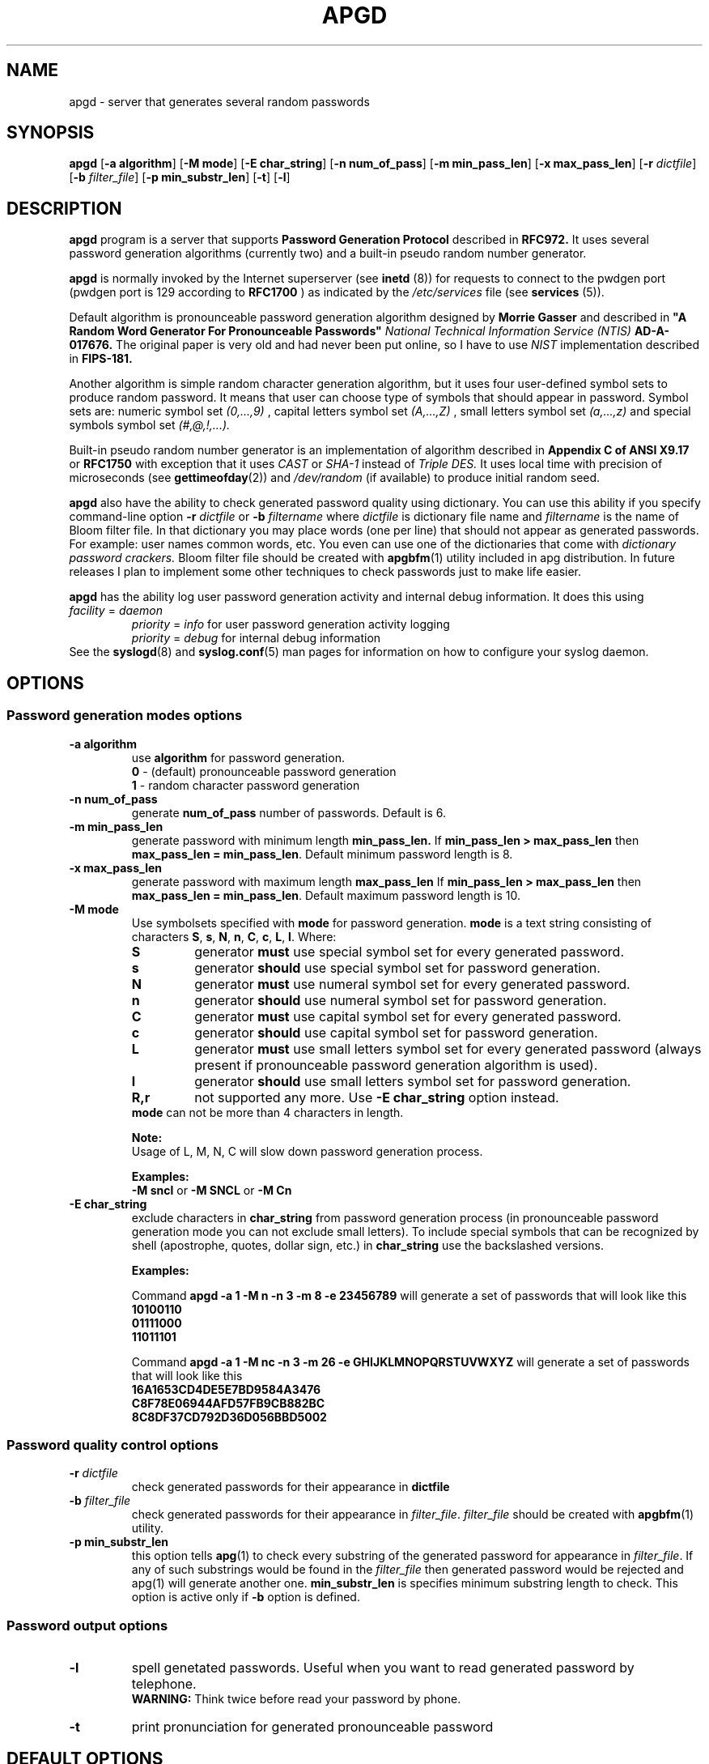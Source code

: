 .\" Man page for apgd.
.\" Licensed under BSD-like License.
.\" Created by Adel I. Mirzazhanov
.\"
.TH APGD 8 "2003 Aug 4" "Automated Password Generator" "User Manual"
.SH NAME
apgd
\- server that generates several random passwords

.SH SYNOPSIS
.B apgd
[\fB-a algorithm\fP] [\fB-M mode\fP] [\fB-E char_string\fP]
[\fB-n num_of_pass\fP] [\fB-m min_pass_len\fP] [\fB-x max_pass_len\fP]
[\fB-r\fP \fIdictfile\fP] [\fB-b\fP \fIfilter_file\fP] [\fB-p min_substr_len\fP]
[\fB-t\fP] [\fB-l\fP]
.PP
.SH DESCRIPTION
.B apgd
program is a server that supports
.B "Password Generation Protocol"
described in
.B RFC972.
It uses several password generation algorithms (currently two) and a built-in
pseudo random number generator.
.PP
.B apgd
is normally invoked by the Internet superserver (see 
.B inetd
(8))  for requests to connect to the pwdgen port (pwdgen port is 129 according to
.B RFC1700
) as indicated by the
.I /etc/services
file (see
.B services
(5)).
.PP
Default algorithm is pronounceable password generation algorithm
designed by
.B Morrie Gasser
and described in
.B """A Random Word Generator For Pronounceable Passwords"""
.I National Technical Information Service (NTIS)
.B AD-A-017676.
The original paper is very old and had never been put online,
so I have to use
.I NIST
implementation described in 
.B FIPS-181.
.PP
Another algorithm is simple random character generation algorithm, but it
uses four user-defined symbol sets to produce random password. It means that
user can choose type of symbols that should appear in password. Symbol sets
are: numeric symbol set
.I (0,...,9)
, capital letters symbol set
.I (A,...,Z)
, small letters symbol set
.I (a,...,z)
and special symbols symbol set
.I (#,@,!,...).
.PP
Built-in pseudo random number generator is an implementation of algorithm
described in
.B Appendix C of ANSI X9.17
or
.B RFC1750
with exception that it uses
.I CAST
or
.I SHA-1
instead of
.I Triple DES.
It uses local time with precision of microseconds (see
\fBgettimeofday\fP(2)) and \fI/dev/random\fP (if available) to produce
initial random seed.
.PP
.B apgd
also have the ability to check generated password quality using
dictionary. You can use this ability if you specify command-line option
.B -r
.I dictfile
or
.B -b
.I filtername
where \fIdictfile\fP is dictionary file name and \fIfiltername\fP is the
name of Bloom filter file. In that dictionary you may place words
(one per line) that should not appear as generated passwords. For example: user names
common words, etc. You even can use one of the dictionaries that come with
.I dictionary password crackers.
Bloom filter file should be created with \fBapgbfm\fP(1) utility included
in apg distribution. In future releases I plan to implement some
other techniques to check passwords just to make life easier.
.PP
.B apgd
has the ability log user password generation activity and internal debug information. It does this
using
.br
.I facility
=
.I daemon
.RS
.br
.I priority
=
.I info
for user password generation activity logging
.br
.I priority
=
.I debug
for internal debug information
.br
.RE
See the \fBsyslogd\fP(8) and \fBsyslog.conf\fP(5) man pages for information on how to configure your syslog daemon.
.sp
.SH "OPTIONS"
.SS "Password generation modes options"
.TP
.B -a algorithm
use 
.B algorithm
for password generation.
.RS
.B 0
- (default) pronounceable password generation
.br
.B 1
- random character password generation
.RE
.TP
.B -n num_of_pass
generate 
.B num_of_pass
number of passwords. Default is 6.
.TP
.B -m min_pass_len
generate password with minimum length 
.B min_pass_len.
If \fBmin_pass_len > max_pass_len\fP then \fBmax_pass_len = min_pass_len\fP.
Default minimum password length is 8.
.TP
.B -x max_pass_len
generate password with maximum length 
.B max_pass_len
If \fBmin_pass_len > max_pass_len\fP then \fBmax_pass_len = min_pass_len\fP.
Default maximum password length is 10.
.TP
.B -M mode
Use symbolsets specified with \fBmode\fP for password generation.
\fBmode\fP is a text string consisting of characters \fBS\fP, \fBs\fP, \fBN\fP, \fBn\fP,
\fBC\fP, \fBc\fP, \fBL\fP, \fBl\fP. Where:
.RS
.TP
.B S
generator \fBmust\fP use special symbol set for every generated password.
.TP
.B s
generator \fBshould\fP use special symbol set for password generation.
.TP
.B N
generator \fBmust\fP use numeral symbol set for every generated password.
.TP
.B n
generator \fBshould\fP use numeral symbol set for password generation.
.TP
.B C
generator \fBmust\fP use capital symbol set for every generated password.
.TP
.B c
generator \fBshould\fP use capital symbol set for password generation.
.TP
.B L
generator \fBmust\fP use small letters symbol set for every generated password
(always present if pronounceable password
generation algorithm is used).
.TP
.B l
generator \fBshould\fP use small letters symbol set for password generation.
.TP
.B R,r
not supported any more. Use \fB-E char_string\fP option instead.
.RE
.RS
.br
\fBmode\fP can not be more than 4 characters in
length.
.PP
.B Note:
.br
Usage of L, M, N, C will slow down password generation process.
.PP
.B Examples:
.br
\fB-M sncl\fP or \fB-M SNCL\fP or \fB-M Cn\fP
.RE
.TP
.B -E char_string
exclude characters in \fBchar_string\fP from password generation process (in pronounceable
password generation mode you can not exclude small letters). To include special symbols
that can be recognized by shell (apostrophe, quotes, dollar sign, etc.) in \fBchar_string\fP
use the backslashed versions.
.RS
.PP
.B Examples:
.PP
Command \fBapgd -a 1 -M n -n 3 -m 8 -e 23456789\fP will generate a set of passwords that
will look like this
.br
\fB10100110\fP
.br
\fB01111000\fP
.br
\fB11011101\fP
.br
.PP
Command \fBapgd -a 1 -M nc -n 3 -m 26 -e GHIJKLMNOPQRSTUVWXYZ\fP will generate a set of passwords
that will look like this
.br
\fB16A1653CD4DE5E7BD9584A3476\fP
.br
\fBC8F78E06944AFD57FB9CB882BC\fP
.br
\fB8C8DF37CD792D36D056BBD5002\fP
.br
.RE
.SS "Password quality control options"
.TP
.B -r \fIdictfile\fP
check generated passwords for their appearance in 
.B dictfile
.TP
.B -b \fIfilter_file\fP
check generated passwords for their appearance in 
\fIfilter_file\fP. \fIfilter_file\fP should be created with \fBapgbfm\fP(1)
utility.
.TP
.B -p min_substr_len
this option tells \fBapg\fP(1) to check every substring of the generated
password for appearance in \fIfilter_file\fP. If any of such substrings would
be found in the \fIfilter_file\fP then generated password would be rejected
and apg(1) will generate another one.
\fBmin_substr_len\fP is specifies minimum substring length to check.
This option is active only if \fB-b\fP option is defined.
.SS "Password output options"
.TP
.B -l
spell genetated passwords. Useful when you want to read generated password by telephone.
.RS
.B WARNING:
Think twice before read your password by phone.
.RE
.TP
.B -t
print pronunciation for generated pronounceable password
.SH "DEFAULT OPTIONS"
\fBapgd -a 0 -M sncl -n 6 -x 10 -m 8\fP (new style)
.SH "EXIT CODE"
On successful completion of its task,
.B apgd
will complete with exit code 0.  An exit code of -1 indicates an error
occurred.  Textual errors are written to the
.B syslogd
(8).
.SH "DIAGNOSTICS"
All textual info is written to the
\fBsyslogd\fP(8).
.SH "FILES"
.B None.
.SH "BUGS"
.B None.
If you've found one, please send bug description to the author.
.SH "SEE ALSO"
\fBapg\fP(1), \fBapgbfm\fP(1)
.SH "AUTHOR"
Adel I. Mirzazhanov, <a-del@iname.com>
.br
Project home page: http://www.adel.nursat.kz/apg/
